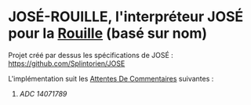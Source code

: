 * JOSÉ-ROUILLE, l'interpréteur JOSÉ pour la [[https://www.rust-lang.org/][Rouille]] (basé sur nom)

Projet créé par dessus les spécifications de JOSÉ : [[https://github.com/Splintorien/JOSE]]

L'implémentation suit les [[https://fr.wikipedia.org/wiki/Request_for_comments][Attentes De Commentaires]] suivantes :
 1. [[ADCs/14071789-RFCJose-premier-avril-deux-mille-vingt-et-un.pdf][ADC 14071789]]
